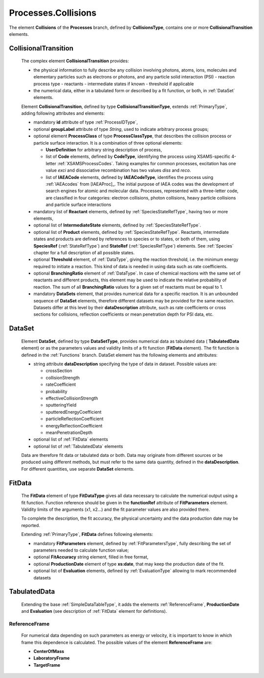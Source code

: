 .. _Collisions:

Processes.Collisions
=======================

The element **Collisions** of the **Processes** branch, 
defined by **CollisionsType**, contains one or more **CollisionalTransition** elements.

.. _Collision:

CollisionalTransition
------------------------

	The complex element **CollisionalTransition** provides:
	
	*	the physical information to fully describe any
		collision involving photons, atoms, ions, molecules and elementary particles such as
		electrons or photons, and any particle solid interaction (PSI)
		- reaction process type
		- reactants
		- intermediate states if known
		- threshold if applicable
	*	the numerical data, either in a tabulated form or described by a fit function, or both,
		in :ref:`DataSet` elements.

	.. image:: images/collisions/CollisionalTransition.png
	
	Element **CollisionalTransition**, defined by type **CollisionalTransitionType**,
	extends :ref:`PrimaryType`, adding following attributes and elements:

	*	mandatory **id** attribute of type :ref:`ProcessIDType`,
	*	optional **groupLabel** attribute of type *String*, used to indicate arbitrary process groups;
	*	optional element **ProcessClass** of type **ProcessClassType**, that describes the
		collision process or particle surface interaction. It is a combination of
		three optional elements:
		
		-	**UserDefinition** for arbitrary string description of process,
		-	list of **Code** elements, defined by **CodeType**, identifying the process
			using XSAMS-specific 4-letter :ref:`XSAMSProcessCodes`.
			Taking examples for common processes, excitation has one value *exci* and dissociative
			recombination has two values *diss* and *reco*.
		-	list of **IAEACode** elements, defined by **IAEACodeType**, identifies the process 
			using :ref:`IAEAcodes` from [IAEAProc]_. The initial purpose of IAEA codes was the development of
			search engines for atomic and molecular data. Processes, represented with a
			three-letter code, are classified in four categories: electron collisions,
			photon collisions, heavy particle collisions and particle surface interactions
	*	mandatory list of **Reactant** elements, defined by :ref:`SpeciesStateRefType`, 
		having two or more elements,
	*	optional list of **IntermediateState** elements, defined by :ref:`SpeciesStateRefType`.
	*	optional list of **Product** elements, defined by :ref:`SpeciesStateRefType`.
		Reactants, intermediate states and products are defined by references to species or to states,
		or both of them, using **SpeciesRef** (:ref:`StateRefType`) and **StateRef** (:ref:`SpeciesRefType`) elements.
		See :ref:`Species` chapter for a full description of all possible states.
	
	*	optional **Threshold** element, of :ref:`DataType`, giving the reaction threshold, i.e. the minimum energy required to initiate a reaction.
		This kind of data is needed in using data such as rate coefficients.
		
	*       optional **BranchingRatio** element of :ref:`DataType`. In case of chemical reactions with the same set of
	        reactants and different products, this element may be used to indicate the relative probability of reaction.
	        The sum of all **BranchingRatio** values for a given set of reactants must be equal to 1.
	
	*	mandatory **DataSets** element, that provides numerical data for a specific reaction.
		It is an unbounded sequence of **DataSet** elements, therefore different datasets may be provided for
		the same reaction.  Datasets differ at this level by their **dataDescription** attribute, such as
		rate coefficients or cross sections for collisions,
		reflection coefficients or mean penetration depth for PSI data, etc.



.. _DataSet:

DataSet
----------

	.. image:: images/collisions/DataSet.png

	Element **DataSet**, defined by type **DataSetType**, provides numerical
	data as tabulated data ( **TabulatedData** element)
	or as the parameters values and validity limits of a fit function 
	(**FitData** element).  The fit function is defined
	in the :ref:`Functions` branch.
	DataSet element has the following elements and attributes:
	
	*	string attribute **dataDescription** specifying the type of data in dataset.
		Possible values are:
		
		- crossSection
		- collisionStrength
		- rateCoefficient
		- probability
		- effectiveCollisionStrength
		- sputteringYield
		- sputteredEnergyCoefficient
		- particleReflectionCoefficient
		- energyReflectionCoefficient
		- meanPenetrationDepth
		
	*	optional list of :ref:`FitData` elements
	*	optional list of :ref:`TabulatedData` elements 
	
	Data are therefore fit data or tabulated data or both. Data may originate from different sources or
	be produced using different methods, but must refer to the same data quantity,
	defined in the **dataDescription**.
	For different quantities, use separate **DataSet** elements.
	
.. _FitData:

FitData
----------

	.. image:: images/collisions/FitData.png

	The **FitData** element of type **FitDataType**
	gives all data necessary to calculate the numerical output
	using a fit function. Function reference should be given in the **functionRef** attribute of
	**FitParameters** element. Validity limits of the arguments (x1, x2...) and the fit parameter values 
	are also provided there.
	
	To complete the description, the fit accuracy, the physical
	uncertainty and the data production date may be reported.

	Extending :ref:`PrimaryType`, **FitData** defines following elements:

	*	mandatory **FitParameters** element, defined by :ref:`FitParametersType`,
		fully describing the set of parameters needed to calculate function value;
	*	optional **FitAccuracy** string element, filled in free format,
	*	optional **ProductionDate** element of type **xs:date**, that may keep the production date of the fit.
	*       optional list of **Evaluation** elements, defined by :ref:`EvaluationType` allowing to mark recommended datasets
	
.. _TabulatedData:

TabulatedData
-----------------

	.. image:: images/collisions/TabulatedData.png
	
	Extending the base :ref:`SimpleDataTableType`, it adds the elements
	:ref:`ReferenceFrame`, **ProductionDate** and **Evaluation** (see
	description of :ref:`FitData` element for definitions).
	

.. _ReferenceFrame:

ReferenceFrame
+++++++++++++++

	For numerical data depending on such parameters as energy or velocity, it is important to know
	in which frame this dependence is calculated. The possible values of the element **ReferenceFrame**
	are:
	
	*	**CenterOfMass**
	*	**LaboratoryFrame**
	*	**TargetFrame**



